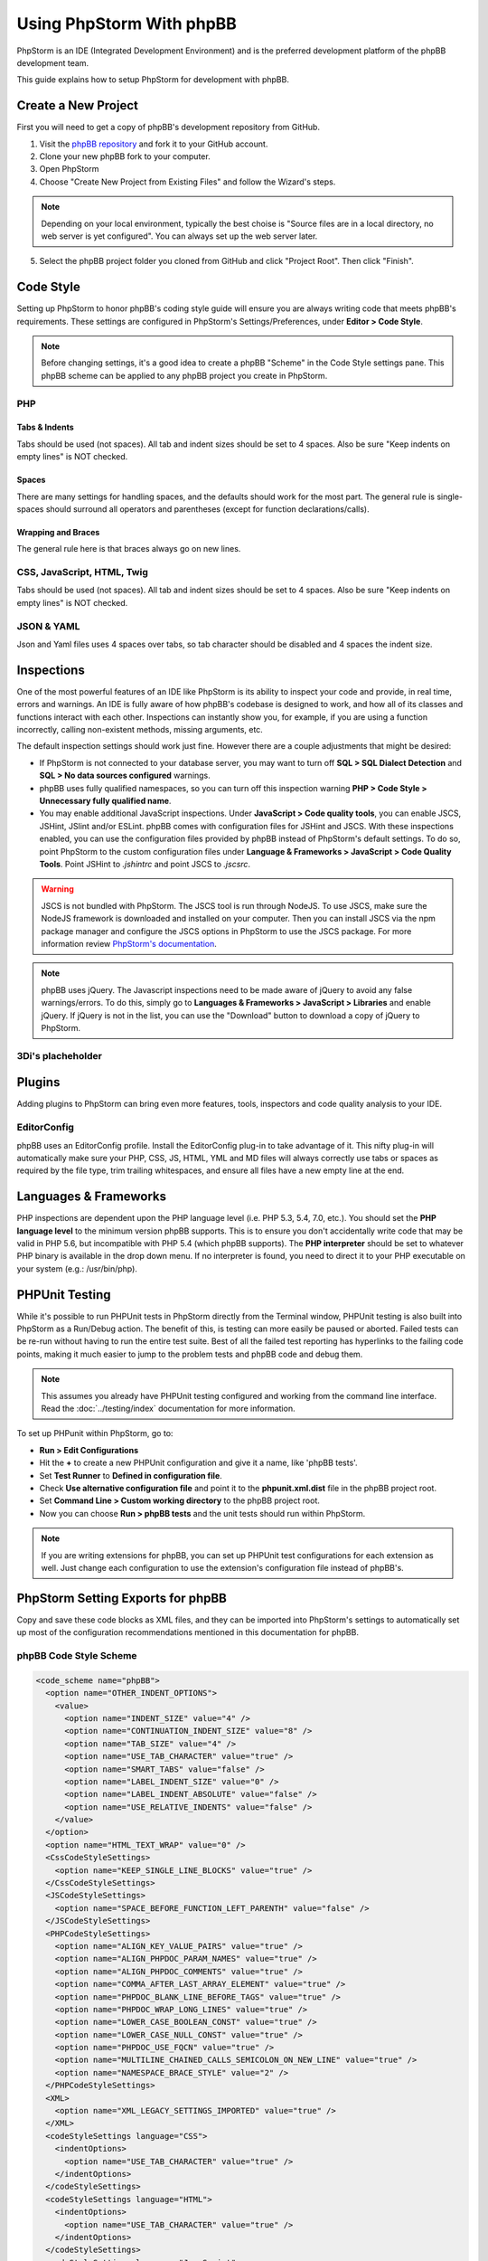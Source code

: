 =========================
Using PhpStorm With phpBB
=========================

PhpStorm is an IDE (Integrated Development Environment) and is the preferred development platform of the phpBB development team.

This guide explains how to setup PhpStorm for development with phpBB.

Create a New Project
====================

First you will need to get a copy of phpBB's development repository from GitHub.

1. Visit the `phpBB repository <https://github.com/phpbb/phpbb>`_ and fork it to your GitHub account.

2. Clone your new phpBB fork to your computer.

3. Open PhpStorm

4. Choose "Create New Project from Existing Files" and follow the Wizard's steps.

.. note:: Depending on your local environment, typically the best choise is "Source files are in a local directory, no web server is yet configured". You can always set up the web server later.

5. Select the phpBB project folder you cloned from GitHub and click "Project Root". Then click "Finish".

Code Style
==========

Setting up PhpStorm to honor phpBB's coding style guide will ensure you are always writing code that meets phpBB's requirements. These settings are configured in PhpStorm's Settings/Preferences, under **Editor > Code Style**.

.. note:: Before changing settings, it's a good idea to create a phpBB "Scheme" in the Code Style settings pane. This phpBB scheme can be applied to any phpBB project you create in PhpStorm.

.. seealso:: For your convenience we have provided an XML export of the following code style settings for phpBB (see `phpBB Code Style Scheme`_). You can import these settings into your project and all the following styling settings will be configured for you.

PHP
###

Tabs & Indents
**************

Tabs should be used (not spaces). All tab and indent sizes should be set to 4 spaces. Also be sure "Keep indents on empty lines" is NOT checked.

Spaces
******

There are many settings for handling spaces, and the defaults should work for the most part. The general rule is single-spaces should surround all operators and parentheses (except for function declarations/calls).

Wrapping and Braces
*******************

The general rule here is that braces always go on new lines.

CSS, JavaScript, HTML, Twig
###########################

Tabs should be used (not spaces). All tab and indent sizes should be set to 4 spaces. 
Also be sure "Keep indents on empty lines" is NOT checked.

JSON & YAML
###########

Json and Yaml files uses 4 spaces over tabs, so tab character should be disabled and 4 spaces the indent size.

Inspections
===========

One of the most powerful features of an IDE like PhpStorm is its ability to inspect your code and provide, in real time, errors and warnings. An IDE is fully aware of how phpBB's codebase is designed to work, and how all of its classes and functions interact with each other. Inspections can instantly show you, for example, if you are using a function incorrectly, calling non-existent methods, missing arguments, etc.

The default inspection settings should work just fine. However there are a couple adjustments that might be desired:

* If PhpStorm is not connected to your database server, you may want to turn off **SQL > SQL Dialect Detection** and **SQL > No data sources configured** warnings.
* phpBB uses fully qualified namespaces, so you can turn off this inspection warning **PHP > Code Style > Unnecessary fully qualified name**.
* You may enable additional JavaScript inspections. Under **JavaScript > Code quality tools**, you can enable JSCS, JSHint, JSlint and/or ESLint. phpBB comes with configuration files for JSHint and JSCS. With these inspections enabled, you can use the configuration files provided by phpBB instead of PhpStorm's default settings. To do so, point PhpStorm to the custom configuration files under **Language & Frameworks > JavaScript > Code Quality Tools**. Point JSHint to `.jshintrc` and point JSCS to `.jscsrc`.

.. warning:: JSCS is not bundled with PhpStorm. The JSCS tool is run through NodeJS. To use JSCS, make sure the NodeJS framework is downloaded and installed on your computer. Then you can install JSCS via the npm package manager and configure the JSCS options in PhpStorm to use the JSCS package. For more information review `PhpStorm's documentation <https://www.jetbrains.com/help/phpstorm/10.0/using-javascript-code-quality-tools.html#JSCS>`_.

.. note:: phpBB uses jQuery. The Javascript inspections need to be made aware of jQuery to avoid any false warnings/errors. To do this, simply go to **Languages & Frameworks > JavaScript > Libraries** and enable jQuery. If jQuery is not in the list, you can use the "Download" button to download a copy of jQuery to PhpStorm.

.. seealso:: For your convenience we have provided an XML export of the above code inspection settings for phpBB (see `phpBB Inspection Profile`_). You can import these settings into your project and all the above inspection settings will be configured for you.

3Di's placheholder
###########

Plugins
=======

Adding plugins to PhpStorm can bring even more features, tools, inspectors and code quality analysis to your IDE.

EditorConfig
############

phpBB uses an EditorConfig profile. Install the EditorConfig plug-in to take advantage of it. This nifty plug-in will automatically make sure your PHP, CSS, JS, HTML, YML and MD files will always correctly use tabs or spaces as required by the file type, trim trailing whitespaces, and ensure all files have a new empty line at the end.

Languages & Frameworks
======================

PHP inspections are dependent upon the PHP language level (i.e. PHP 5.3, 5.4, 7.0, etc.). You should set the **PHP language level** to the minimum version phpBB supports. This is to ensure you don't accidentally write code that may be valid in PHP 5.6, but incompatible with PHP 5.4 (which phpBB supports). The **PHP interpreter** should be set to whatever PHP binary is available in the drop down menu. If no interpreter is found, you need to direct it to your PHP executable on your system (e.g.: /usr/bin/php).

PHPUnit Testing
===============

While it's possible to run PHPUnit tests in PhpStorm directly from the Terminal window, PHPUnit testing is also built into PhpStorm as a Run/Debug action. The benefit of this, is testing can more easily be paused or aborted. Failed tests can be re-run without having to run the entire test suite. Best of all the failed test reporting has hyperlinks to the failing code points, making it much easier to jump to the problem tests and phpBB code and debug them.

.. note:: This assumes you already have PHPUnit testing configured and working from the command line interface. Read the :doc:`../testing/index` documentation for more information.

To set up PHPunit within PhpStorm, go to:

* **Run > Edit Configurations**

* Hit the **+** to create a new PHPUnit configuration and give it a name, like 'phpBB tests'.

* Set **Test Runner** to **Defined in configuration file**.

* Check **Use alternative configuration file** and point it to the **phpunit.xml.dist** file in the phpBB project root.

* Set **Command Line > Custom working directory** to the phpBB project root.

* Now you can choose **Run > phpBB tests** and the unit tests should run within PhpStorm.

.. note:: If you are writing extensions for phpBB, you can set up PHPUnit test configurations for each extension as well. Just change each configuration to use the extension's configuration file instead of phpBB's.

PhpStorm Setting Exports for phpBB
==================================

Copy and save these code blocks as XML files, and they can be imported into PhpStorm's settings to automatically set up most of the configuration recommendations mentioned in this documentation for phpBB.

phpBB Code Style Scheme
#######################

.. code-block:: xml

    <code_scheme name="phpBB">
      <option name="OTHER_INDENT_OPTIONS">
        <value>
          <option name="INDENT_SIZE" value="4" />
          <option name="CONTINUATION_INDENT_SIZE" value="8" />
          <option name="TAB_SIZE" value="4" />
          <option name="USE_TAB_CHARACTER" value="true" />
          <option name="SMART_TABS" value="false" />
          <option name="LABEL_INDENT_SIZE" value="0" />
          <option name="LABEL_INDENT_ABSOLUTE" value="false" />
          <option name="USE_RELATIVE_INDENTS" value="false" />
        </value>
      </option>
      <option name="HTML_TEXT_WRAP" value="0" />
      <CssCodeStyleSettings>
        <option name="KEEP_SINGLE_LINE_BLOCKS" value="true" />
      </CssCodeStyleSettings>
      <JSCodeStyleSettings>
        <option name="SPACE_BEFORE_FUNCTION_LEFT_PARENTH" value="false" />
      </JSCodeStyleSettings>
      <PHPCodeStyleSettings>
        <option name="ALIGN_KEY_VALUE_PAIRS" value="true" />
        <option name="ALIGN_PHPDOC_PARAM_NAMES" value="true" />
        <option name="ALIGN_PHPDOC_COMMENTS" value="true" />
        <option name="COMMA_AFTER_LAST_ARRAY_ELEMENT" value="true" />
        <option name="PHPDOC_BLANK_LINE_BEFORE_TAGS" value="true" />
        <option name="PHPDOC_WRAP_LONG_LINES" value="true" />
        <option name="LOWER_CASE_BOOLEAN_CONST" value="true" />
        <option name="LOWER_CASE_NULL_CONST" value="true" />
        <option name="PHPDOC_USE_FQCN" value="true" />
        <option name="MULTILINE_CHAINED_CALLS_SEMICOLON_ON_NEW_LINE" value="true" />
        <option name="NAMESPACE_BRACE_STYLE" value="2" />
      </PHPCodeStyleSettings>
      <XML>
        <option name="XML_LEGACY_SETTINGS_IMPORTED" value="true" />
      </XML>
      <codeStyleSettings language="CSS">
        <indentOptions>
          <option name="USE_TAB_CHARACTER" value="true" />
        </indentOptions>
      </codeStyleSettings>
      <codeStyleSettings language="HTML">
        <indentOptions>
          <option name="USE_TAB_CHARACTER" value="true" />
        </indentOptions>
      </codeStyleSettings>
      <codeStyleSettings language="JavaScript">
        <indentOptions>
          <option name="USE_TAB_CHARACTER" value="true" />
        </indentOptions>
      </codeStyleSettings>
      <codeStyleSettings language="PHP">
        <option name="BLANK_LINES_AFTER_PACKAGE" value="1" />
        <option name="BRACE_STYLE" value="2" />
        <option name="ELSE_ON_NEW_LINE" value="true" />
        <option name="CATCH_ON_NEW_LINE" value="true" />
        <option name="INDENT_BREAK_FROM_CASE" value="false" />
        <option name="ALIGN_MULTILINE_PARAMETERS" value="false" />
        <option name="ALIGN_MULTILINE_FOR" value="false" />
        <option name="ALIGN_MULTILINE_ARRAY_INITIALIZER_EXPRESSION" value="true" />
        <option name="SPACE_AFTER_TYPE_CAST" value="true" />
        <option name="METHOD_CALL_CHAIN_WRAP" value="5" />
        <indentOptions>
          <option name="USE_TAB_CHARACTER" value="true" />
        </indentOptions>
      </codeStyleSettings>
      <codeStyleSettings language="Twig">
        <indentOptions>
          <option name="USE_TAB_CHARACTER" value="true" />
        </indentOptions>
      </codeStyleSettings>
      <codeStyleSettings language="yaml">
        <indentOptions>
          <option name="INDENT_SIZE" value="4" />
        </indentOptions>
      </codeStyleSettings>
    </code_scheme>

phpBB Inspection Profile
########################

.. code-block:: xml

    <?xml version="1.0" encoding="UTF-8"?>
    <inspections version="1.0" is_locked="false">
      <option name="myName" value="phpBB" />
      <option name="myLocal" value="false" />
      <inspection_tool class="JSHint" enabled="true" level="ERROR" enabled_by_default="true" />
      <inspection_tool class="PhpUnnecessaryFullyQualifiedNameInspection" enabled="false" level="WEAK WARNING" enabled_by_default="false" />
      <inspection_tool class="SqlDialectInspection" enabled="false" level="WARNING" enabled_by_default="false" />
      <inspection_tool class="SqlNoDataSourceInspection" enabled="false" level="WARNING" enabled_by_default="false" />
    </inspections>
